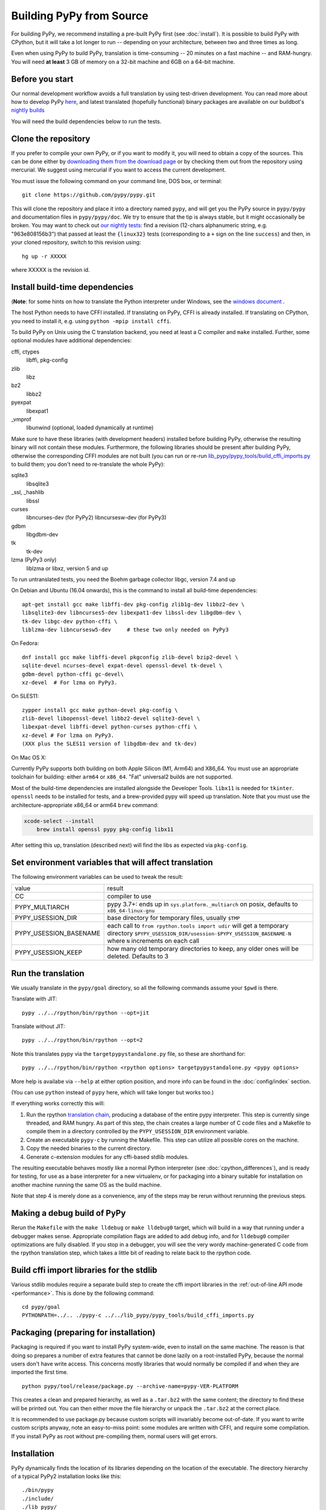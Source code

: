 .. _building-from-source:

Building PyPy from Source
=========================

For building PyPy, we recommend installing a pre-built PyPy first (see
:doc:`install`). It is possible to build PyPy with CPython, but it will take a
lot longer to run -- depending on your architecture, between two and three
times as long.

Even when using PyPy to build PyPy, translation is time-consuming -- 20
minutes on a fast machine -- and RAM-hungry.  You will need **at least** 3 GB
of memory on a 32-bit machine and 6GB on a 64-bit machine.

Before you start
----------------

Our normal development workflow avoids a full translation by using test-driven
development. You can read more about how to develop PyPy here_, and latest
translated (hopefully functional) binary packages are available on our
buildbot's `nightly builds`_

.. _here: contributing.html
.. _`nightly builds`: https://buildbot.pypy.org/nightly

You will need the build dependencies below to run the tests.

Clone the repository
--------------------

If you prefer to compile your own PyPy, or if you want to modify it, you
will need to obtain a copy of the sources.  This can be done either by
`downloading them from the download page`_ or by checking them out from the
repository using mercurial.  We suggest using mercurial if you want to access
the current development.

.. _downloading them from the download page: https://www.pypy.org/download.html

You must issue the following command on your
command line, DOS box, or terminal::

    git clone https://github.com/pypy/pypy.git

This will clone the repository and place it into a directory
named ``pypy``, and will get you the PyPy source in ``pypy/pypy`` and
documentation files in ``pypy/pypy/doc``.
We try to ensure that the tip is always stable, but it might
occasionally be broken.  You may want to check out `our nightly tests`_:
find a revision (12-chars alphanumeric string, e.g. "963e808156b3")
that passed at least the
``{linux32}`` tests (corresponding to a ``+`` sign on the
line ``success``) and then, in your cloned repository, switch to this revision
using::

    hg up -r XXXXX

where XXXXX is the revision id.

.. _our nightly tests: https://buildbot.pypy.org/summary?branch=%3Ctrunk%3E


Install build-time dependencies
-------------------------------
(**Note**: for some hints on how to translate the Python interpreter under
Windows, see the `windows document`_ . 

.. _`windows document`: windows.html
.. _`RPython documentation`: https://rpython.readthedocs.org

The host Python needs to have CFFI installed. If translating on PyPy, CFFI is
already installed. If translating on CPython, you need to install it, e.g.
using ``python -mpip install cffi``.

To build PyPy on Unix using the C translation backend, you need at least a C
compiler and ``make`` installed. Further, some optional modules have additional
dependencies:

cffi, ctypes
    libffi, pkg-config

zlib
    libz

bz2
    libbz2

pyexpat
    libexpat1

_vmprof
    libunwind (optional, loaded dynamically at runtime)

Make sure to have these libraries (with development headers) installed
before building PyPy, otherwise the resulting binary will not contain
these modules.  Furthermore, the following libraries should be present
after building PyPy, otherwise the corresponding CFFI modules are not
built (you can run or re-run `lib_pypy/pypy_tools/build_cffi_imports.py`_ to
build them; you don't need to re-translate the whole PyPy):

.. _`lib_pypy/pypy_tools/build_cffi_imports.py`: https://github.com/pypy/pypy/blob/main/lib_pypy/pypy_tools/build_cffi_imports.py

sqlite3
    libsqlite3

_ssl, _hashlib
    libssl

curses
    libncurses-dev   (for PyPy2)
    libncursesw-dev  (for PyPy3)

gdbm
    libgdbm-dev

tk
    tk-dev

lzma (PyPy3 only)
    liblzma or libxz, version 5 and up

To run untranslated tests, you need the Boehm garbage collector libgc, version
7.4 and up

On Debian and Ubuntu (16.04 onwards), this is the command to install
all build-time dependencies::

    apt-get install gcc make libffi-dev pkg-config zlib1g-dev libbz2-dev \
    libsqlite3-dev libncurses5-dev libexpat1-dev libssl-dev libgdbm-dev \
    tk-dev libgc-dev python-cffi \
    liblzma-dev libncursesw5-dev     # these two only needed on PyPy3

On Fedora::

    dnf install gcc make libffi-devel pkgconfig zlib-devel bzip2-devel \
    sqlite-devel ncurses-devel expat-devel openssl-devel tk-devel \
    gdbm-devel python-cffi gc-devel\
    xz-devel  # For lzma on PyPy3.

On SLES11::

    zypper install gcc make python-devel pkg-config \
    zlib-devel libopenssl-devel libbz2-devel sqlite3-devel \
    libexpat-devel libffi-devel python-curses python-cffi \
    xz-devel # For lzma on PyPy3.
    (XXX plus the SLES11 version of libgdbm-dev and tk-dev)

On Mac OS X:

Currently PyPy supports both building on both Apple Silicon (M1, Arm64) and
X86_64. You must use an appropriate toolchain for building: either ``arm64``
or ``x86_64``. "Fat" universal2 builds are not supported.

Most of the build-time dependencies are installed alongside the Developer
Tools. ``libx11`` is needed for ``tkinter``.  ``openssl`` needs to be
installed for tests, and a brew-provided pypy will speed up translation. Note
that you must use the architecture-appropriate x86_64 or arm64 ``brew``
command:

.. code-block:: shell

    xcode-select --install
	brew install openssl pypy pkg-config libx11

After setting this up, translation (described next) will find the libs as
expected via ``pkg-config``.

Set environment variables that will affect translation
------------------------------------------------------

The following environment variables can be used to tweak the result:

+------------------------+-----------------------------------------------------------+
| value                  | result                                                    |
+------------------------+-----------------------------------------------------------+
| CC                     | compiler to use                                           |
+------------------------+-----------------------------------------------------------+
| PYPY_MULTIARCH         | pypy 3.7+: ends up in ``sys.platform._multiarch``         |
|                        | on posix, defaults to ``x86_64-linux-gnu``                |
+------------------------+-----------------------------------------------------------+
| PYPY_USESSION_DIR      | base directory for temporary files, usually ``$TMP``      |
+------------------------+-----------------------------------------------------------+
| PYPY_USESSION_BASENAME | each call to ``from rpython.tools import udir`` will get  |
|                        | a temporary directory                                     |
|                        | ``$PYPY_USESSION_DIR/usession-$PYPY_USESSION_BASENAME-N`` |
|                        | where ``N`` increments on each call                       |
+------------------------+-----------------------------------------------------------+
| PYPY_USESSION_KEEP     | how many old temporary directories to keep, any older     |
|                        | ones will be deleted. Defaults to 3                       |
+------------------------+-----------------------------------------------------------+

Run the translation
-------------------

We usually translate in the ``pypy/goal`` directory, so all the following
commands assume your ``$pwd`` is there.

Translate with JIT::

    pypy ../../rpython/bin/rpython --opt=jit

Translate without JIT::

    pypy ../../rpython/bin/rpython --opt=2

Note this translates pypy via the ``targetpypystandalone.py`` file, so these
are shorthand for::

    pypy ../../rpython/bin/rpython <rpython options> targetpypystandalone.py <pypy options>

More help is availabe via ``--help`` at either option position, and more info
can be found in the :doc:`config/index` section.

(You can use ``python`` instead of ``pypy`` here, which will take longer
but works too.)

If everything works correctly this will:

1. Run the rpython `translation chain`_, producing a database of the
   entire pypy interpreter. This step is currently singe threaded, and RAM
   hungry. As part of this step,  the chain creates a large number of C code
   files and a Makefile to compile them in a
   directory controlled by the ``PYPY_USESSION_DIR`` environment variable.
2. Create an executable ``pypy-c`` by running the Makefile. This step can
   utilize all possible cores on the machine.
3. Copy the needed binaries to the current directory.
4. Generate c-extension modules for any cffi-based stdlib modules.


The resulting executable behaves mostly like a normal Python
interpreter (see :doc:`cpython_differences`), and is ready for testing, for
use as a base interpreter for a new virtualenv, or for packaging into a binary
suitable for installation on another machine running the same OS as the build
machine.

Note that step 4 is merely done as a convenience, any of the steps may be rerun
without rerunning the previous steps.

.. _`translation chain`: https://rpython.readthedocs.io/en/latest/translation.html


Making a debug build of PyPy
----------------------------

Rerun the ``Makefile`` with the ``make lldebug`` or ``make lldebug0`` target,
which will build in a way that running under a debugger makes sense.
Appropriate compilation flags are added to add debug info, and for ``lldebug0``
compiler optimizations are fully disabled. If you stop in a debugger, you will
see the very wordy machine-generated C code from the rpython translation step,
which takes a little bit of reading to relate back to the rpython code.

Build cffi import libraries for the stdlib
------------------------------------------

Various stdlib modules require a separate build step to create the cffi
import libraries in the :ref:`out-of-line API mode <performance>`. This is done by the following
command::

   cd pypy/goal
   PYTHONPATH=../.. ./pypy-c ../../lib_pypy/pypy_tools/build_cffi_imports.py


Packaging (preparing for installation)
--------------------------------------

Packaging is required if you want to install PyPy system-wide, even to
install on the same machine.  The reason is that doing so prepares a
number of extra features that cannot be done lazily on a root-installed
PyPy, because the normal users don't have write access.  This concerns
mostly libraries that would normally be compiled if and when they are
imported the first time.

::

    python pypy/tool/release/package.py --archive-name=pypy-VER-PLATFORM

This creates a clean and prepared hierarchy, as well as a ``.tar.bz2``
with the same content; the directory to find these will be printed out.  You
can then either move the file hierarchy or unpack the ``.tar.bz2`` at the
correct place.

It is recommended to use package.py because custom scripts will
invariably become out-of-date.  If you want to write custom scripts
anyway, note an easy-to-miss point: some modules are written with CFFI,
and require some compilation.  If you install PyPy as root without
pre-compiling them, normal users will get errors.

Installation
------------

PyPy dynamically finds the location of its libraries depending on the location
of the executable. The directory hierarchy of a typical PyPy2 installation
looks like this::

    ./bin/pypy
    ./include/
    ./lib_pypy/
    ./lib-python/2.7
    ./site-packages/

A PyPy3.8+ installation will match the CPython layout::

    ./bin/
    ./include/pypy3.8/include
    ./lib/pypy3.8

The hierarchy shown above is relative to a PREFIX directory. PREFIX is
computed by starting from the directory where the executable resides, and
"walking up" the filesystem until we find a directory containing ``lib_pypy``
and ``lib-python/2.7`` (on pypy2).

To install PyPy system wide on unix-like systems, it is recommended to put the
whole hierarchy alone (e.g. in ``/opt/pypy``) and put a symlink to the
``pypy`` executable into ``/usr/bin`` or ``/usr/local/bin``.

If the executable fails to find suitable libraries, it will report ``debug:
WARNING: library path not found, using compiled-in sys.path`` and then attempt
to continue normally. If the default path is usable, most code will be fine.
However, the ``sys.prefix`` will be unset and some existing libraries assume
that this is never the case.

